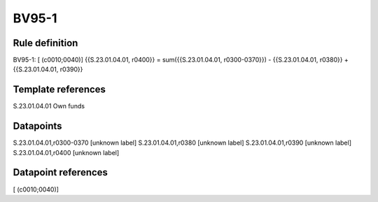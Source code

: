 ======
BV95-1
======

Rule definition
---------------

BV95-1: [ (c0010;0040)] {{S.23.01.04.01, r0400}} = sum({{S.23.01.04.01, r0300-0370}}) - {{S.23.01.04.01, r0380}} + {{S.23.01.04.01, r0390}}


Template references
-------------------

S.23.01.04.01 Own funds


Datapoints
----------

S.23.01.04.01,r0300-0370 [unknown label]
S.23.01.04.01,r0380 [unknown label]
S.23.01.04.01,r0390 [unknown label]
S.23.01.04.01,r0400 [unknown label]


Datapoint references
--------------------

[ (c0010;0040)]